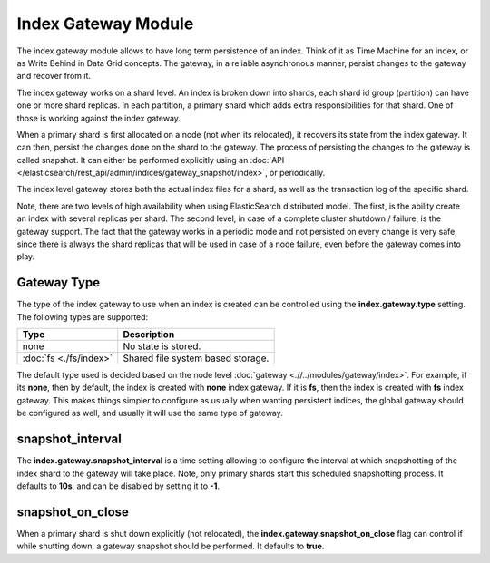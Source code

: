 Index Gateway Module
====================

The index gateway module allows to have long term persistence of an index. Think of it as Time Machine for an index, or as Write Behind in Data Grid concepts. The gateway, in a reliable asynchronous manner, persist changes to the gateway and recover from it.


The index gateway works on a shard level. An index is broken down into shards, each shard id group (partition) can have one or more shard replicas. In each partition, a primary shard which adds extra responsibilities for that shard. One of those is working against the index gateway.


When a primary shard is first allocated on a node (not when its relocated), it recovers its state from the index gateway. It can then, persist the changes done on the shard to the gateway. The process of persisting the changes to the gateway is called snapshot. It can either be performed explicitly using an :doc:`API </elasticsearch/rest_api/admin/indices/gateway_snapshot/index>`, or periodically.


The index level gateway stores both the actual index files for a shard, as well as the transaction log of the specific shard.


Note, there are two levels of high availability when using ElasticSearch distributed model. The first, is the ability create an index with several replicas per shard. The second level, in case of a complete cluster shutdown / failure, is the gateway support. The fact that the gateway works in a periodic mode and not persisted on every change is very safe, since there is always the shard replicas that will be used in case of a node failure, even before the gateway comes into play.


Gateway Type
------------

The type of the index gateway to use when an index is created can be controlled using the **index.gateway.type** setting. The following types are supported:


=========================  ===================================
 Type                       Description                       
=========================  ===================================
none                       No state is stored.                
:doc:`fs <./fs/index>`     Shared file system based storage.  
=========================  ===================================

The default type used is decided based on the node level :doc:`gateway <.//../modules/gateway/index>`. For example, if its **none**, then by default, the index is created with **none** index gateway. If it is **fs**, then the index is created with **fs** index gateway. This makes things simpler to configure as usually when wanting persistent indices, the global gateway should be configured as well, and usually it will use the same type of gateway.


snapshot_interval
-----------------

The **index.gateway.snapshot_interval** is a time setting allowing to configure the interval at which snapshotting of the index shard to the gateway will take place. Note, only primary shards start this scheduled snapshotting process. It defaults to **10s**, and can be disabled by setting it to **-1**.


snapshot_on_close
-----------------

When a primary shard is shut down explicitly (not relocated), the **index.gateway.snapshot_on_close** flag can control if while shutting down, a gateway snapshot should be performed. It defaults to **true**.

